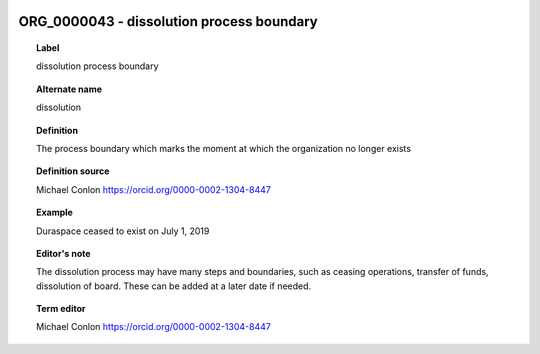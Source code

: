 
  .. _ORG_0000043:
  .. _dissolution process boundary:
  .. index:: 
     single: ORG_0000043; dissolution process boundary
     single: dissolution process boundary; ORG_0000043

ORG_0000043 - dissolution process boundary
====================================================================================

.. topic:: Label

    dissolution process boundary

.. topic:: Alternate name

    dissolution

.. topic:: Definition

    The process boundary which marks the moment at which the organization no longer exists

.. topic:: Definition source

    Michael Conlon https://orcid.org/0000-0002-1304-8447

.. topic:: Example

    Duraspace ceased to exist on July 1, 2019

.. topic:: Editor's note

    The dissolution process may have many steps and boundaries, such as ceasing operations, transfer of funds, dissolution of board.  These can be added at a later date if needed.

.. topic:: Term editor

    Michael Conlon https://orcid.org/0000-0002-1304-8447

